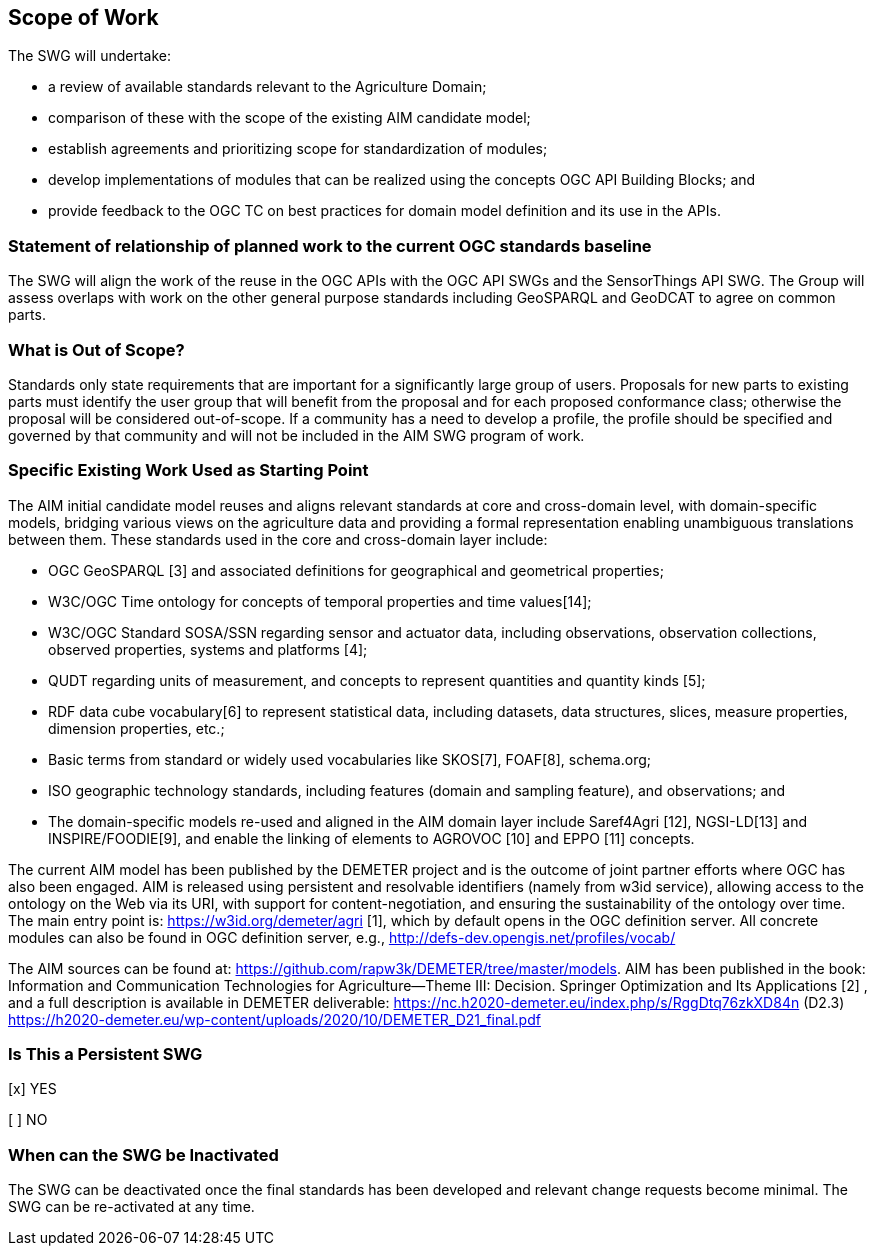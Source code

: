 == Scope of Work

The SWG will undertake:

 * a review of available standards relevant to the Agriculture Domain;
 * comparison of these with the scope of the existing AIM candidate model;
 * establish agreements and prioritizing scope for standardization of modules;
 * develop implementations of modules that can be realized using the concepts OGC API Building Blocks; and
 * provide feedback to the OGC TC on best practices for domain model definition and its use in the APIs.


=== Statement of relationship of planned work to the current OGC standards baseline
The SWG will align the work of the reuse in the OGC APIs with the OGC API SWGs and the SensorThings API SWG. The Group will assess overlaps with work on the other general purpose standards including GeoSPARQL and GeoDCAT to agree on common parts.

=== What is Out of Scope?
Standards only state requirements that are important for a significantly large group of users. Proposals for new parts to existing parts must identify the user group that will benefit from the proposal and for each proposed conformance class; otherwise the proposal will be considered out-of-scope. If a community has a need to develop a profile, the profile should be specified and governed by that community and will not be included in the AIM SWG program of work.

=== Specific Existing Work Used as Starting Point
The AIM initial candidate model reuses and aligns relevant standards at core and cross-domain level, with domain-specific models, bridging various views on the agriculture data and providing a formal representation enabling unambiguous translations between them. These standards used in the core and cross-domain layer include:

 * OGC GeoSPARQL [3] and associated definitions for geographical and geometrical properties;
 * W3C/OGC Time ontology for concepts of temporal properties and time values[14];
 * W3C/OGC Standard SOSA/SSN regarding sensor and actuator data, including observations, observation collections, observed properties, systems and platforms [4];
 * QUDT regarding units of measurement, and concepts to represent quantities and quantity kinds [5];
 * RDF data cube vocabulary[6] to represent statistical data, including datasets, data structures, slices, measure properties, dimension properties, etc.;
 * Basic terms from standard or widely used vocabularies like SKOS[7], FOAF[8], schema.org;
 * ISO geographic technology standards, including features (domain and sampling feature), and observations; and
 * The domain-specific models re-used and aligned in the AIM domain layer include Saref4Agri [12], NGSI-LD[13] and INSPIRE/FOODIE[9], and enable the linking of elements to AGROVOC [10] and EPPO [11] concepts.

The current AIM model has been published by the DEMETER project and is the outcome of joint partner efforts where OGC has also been engaged. AIM is released using persistent and resolvable identifiers (namely from w3id service), allowing access to the ontology on the Web via its URI, with support for content-negotiation, and ensuring the sustainability of the ontology over time. The main entry point is: https://w3id.org/demeter/agri [1], which by default opens in the OGC definition server. All concrete modules can also be found in OGC definition server, e.g., http://defs-dev.opengis.net/profiles/vocab/

The AIM sources can be found at: https://github.com/rapw3k/DEMETER/tree/master/models.
AIM has been published in the book: Information and Communication Technologies for Agriculture—Theme III: Decision. Springer Optimization and Its Applications [2] , and a full description is available in DEMETER deliverable:
https://nc.h2020-demeter.eu/index.php/s/RggDtq76zkXD84n (D2.3)
https://h2020-demeter.eu/wp-content/uploads/2020/10/DEMETER_D21_final.pdf

=== Is This a Persistent SWG

[x] YES

[ ] NO

=== When can the SWG be Inactivated

The SWG can be deactivated once the final standards has been developed and relevant change requests become minimal. The SWG can be re-activated at any time.
